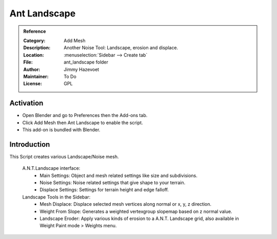 
*************
Ant Landscape
*************

.. admonition:: Reference
   :class: refbox

   :Category:  Add Mesh
   :Description: Another Noise Tool: Landscape, erosion and displace.
   :Location: :menuselection:`Sidebar --> Create tab`
   :File: ant_landscape folder
   :Author: Jimmy Hazevoet
   :Maintainer: To Do
   :License: GPL

Activation
==========

- Open Blender and go to Preferences then the Add-ons tab.
- Click Add Mesh then Ant Landscape to enable the script.
- This add-on is bundled with Blender.


Introduction
============

This Script creates various Landscape/Noise mesh. 

   A.N.T.Landscape interface:
      - Main Settings: Object and mesh related settings like size and subdivisions.
      - Noise Settings: Noise related settings that give shape to your terrain.
      - Displace Settings: Settings for terrain height and edge falloff. 


   Landscape Tools in the Sidebar:
      - Mesh Displace: Displace selected mesh vertices along normal or x, y, z direction.
      - Weight From Slope: Generates a weighted vertexgroup slopemap based on z normal value.
      - Landscape Eroder: Apply various kinds of erosion to a A.N.T. Landscape grid, also available in Weight Paint mode > Weights menu. 
